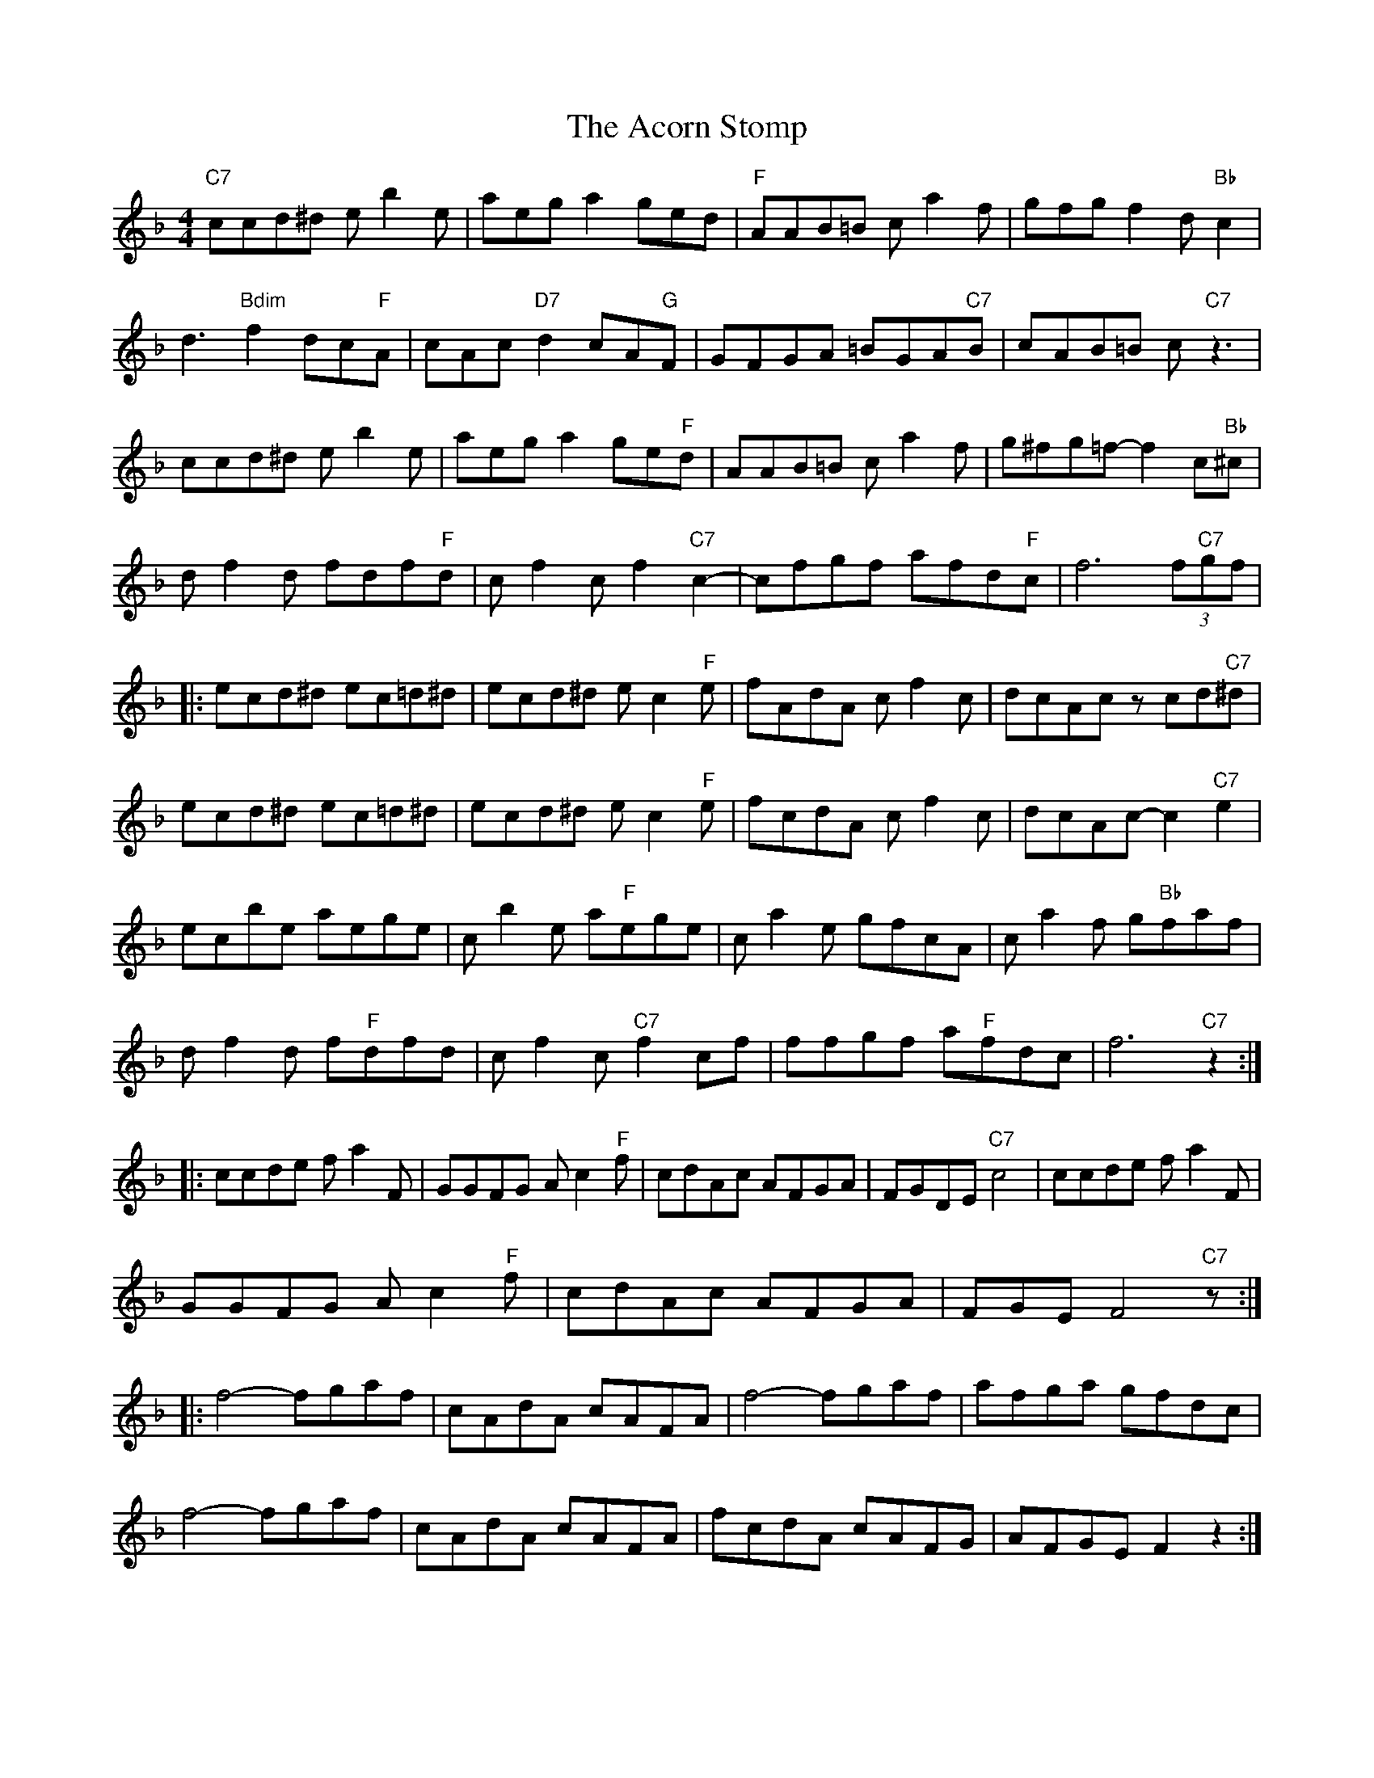 X: 596
T: Acorn Stomp, The
R: reel
M: 4/4
K: Fmajor
"C7" ccd^d e b2 e|aeg a2 ged|"F" AAB=B c a2 f|gfg f2 d"Bb" c2|
d3"Bdim" f2 dc"F"A|cAc"D7" d2 cA"G"F|GFGA =BGA"C7"B|cAB=B c"C7" z3|
ccd^d e b2 e|aeg a2 ge"F"d|AAB=B c a2 f|g^fg=f- f2 c"Bb"^c|
d f2 d fdf"F"d|c f2 c f2"C7" c2-|cfgf afd"F"c|f6 (3f"C7"gf|
|:ecd^d ec=d^d|ecd^d e c2"F" e|fAdA c f2 c|dcAc z cd"C7"^d|
ecd^d ec=d^d|ecd^d e c2"F" e|fcdA c f2 c|dcAc- c2"C7" e2|
ecbe aege|c b2 e a"F"ege|c a2 e gfcA|c a2 f g"Bb"faf|
d f2 d f"F"dfd|c f2 c"C7" f2 cf|ffgf a"F"fdc|f6"C7" z2:|
|:ccde f a2 F|GGFG A c2"F" f|cdAc AFGA|FGDE"C7" c4|ccde f a2 F|
GGFG A c2"F" f|cdAc AFGA|FGE F4"C7" z:|
|:f4- fgaf|cAdA cAFA|f4- fgaf|afga gfdc|
f4- fgaf|cAdA cAFA|fcdA cAFG|AFGE F2 z2:|

